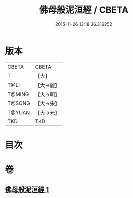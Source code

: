 #+TITLE: 佛母般泥洹經 / CBETA
#+DATE: 2015-11-26 13:18:36.316252
* 版本
 |     CBETA|CBETA   |
 |         T|【大】     |
 |      T@LI|【大→麗】   |
 |    T@MING|【大→明】   |
 |    T@SONG|【大→宋】   |
 |    T@YUAN|【大→元】   |
 |       TKD|TKD     |

* 目次
* 卷
** [[file:KR6a0149_001.txt][佛母般泥洹經 1]]
